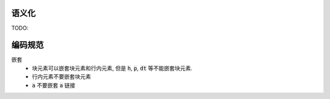 
语义化
=========
TODO:

编码规范
==========

嵌套
  - 块元素可以嵌套块元素和行内元素, 但是 :code:`h`, :code:`p`,
    :code:`dt` 等不能嵌套块元素.
  - 行内元素不要嵌套块元素
  - :code:`a` 不要嵌套 :code:`a` 链接



